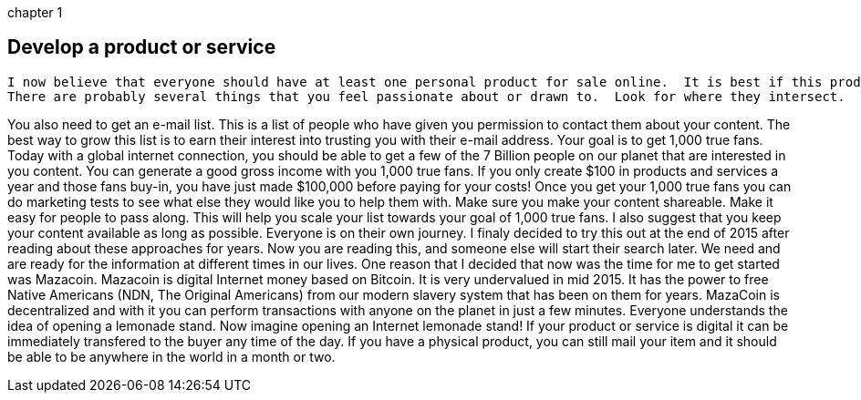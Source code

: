 chapter 1

== Develop a product or service
  I now believe that everyone should have at least one personal product for sale online.  It is best if this product is linked to something that you are passionate about.  If you have done your market research, this product or service fills a need or solves a problem. 
  There are probably several things that you feel passionate about or drawn to.  Look for where they intersect.  There is a product or service in that area.  Today, in 2015, you can get a lot of answers to your daily questions by just "Asking Google", We can take this a step farther to the websites that make the Internet the great collection of information that it is.  There is a growing layer of websites that aim to meet the needs of individuals asking questions on the internet and you can build a following that can produce passive income if you provide the answers that you have stumbled across in your life.
  
You also need to get an e-mail list.  This is a list of people who have given you permission to contact them about your content.  The best way to grow this list is to earn their interest into trusting you with their e-mail address.  Your goal is to get 1,000 true fans.  Today with a global internet connection, you should be able to get a few of the 7 Billion people on our planet that are interested in you content.  You can generate a good gross income with you 1,000 true fans.  If you only create $100 in products and services a year and those fans buy-in, you have just made $100,000 before paying for your costs!  Once you get your 1,000 true fans you can do marketing tests to see what else they would like you to help them with.
Make sure you make your content shareable.  Make it easy for people to pass along.  This will help you scale your list towards your goal of 1,000 true fans.
I also suggest that you keep your content available as long as possible.  Everyone is on their own journey.  I finaly decided to try this out at the end of 2015 after reading about these approaches for years.  Now you are reading this, and someone else will start their search later.  We need and are ready for the information at different times in our lives.
One reason that I decided that now was the time for me to get started was Mazacoin.  Mazacoin is digital Internet money based on Bitcoin.   It is very undervalued in mid 2015.  It has the power to free Native Americans (NDN, The Original Americans) from our modern slavery system that has been on them for years.  MazaCoin is decentralized and with it you can perform transactions with anyone on the planet in just a few minutes.  Everyone understands the idea of opening a lemonade stand.  Now imagine opening an Internet lemonade stand!  If your product or service is digital it can be immediately transfered to the buyer any time of the day.  If you have a physical product, you can still mail your item and it should be able to be anywhere in the world in a month or two.
